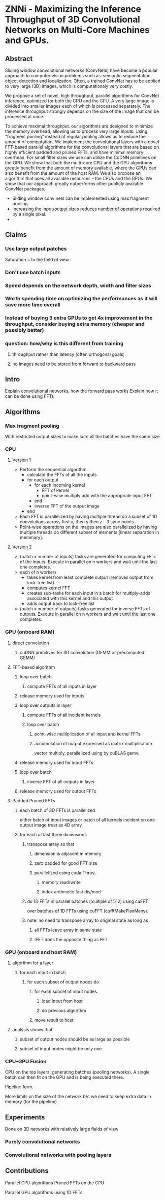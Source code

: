 
* ZNNi - Maximizing the Inference Throughput of 3D Convolutional Networks on Multi-Core Machines and GPUs.
** Abstract

  Sliding window convolutional networks (ConvNets) have become a
  popular approach to computer vision problems such as: semantic
  segmentation, object detection and localization.  Often, a trained
  ConvNet has to be applied to very large (3D) images, which is
  computationaly very costly.

  We propose a set of novel, high throughput, parallel algorithms for
  ConvNet inference, optimized for both the CPU and the GPU.  A very
  large image is divided into smaller images each of which is
  processed separately.  The inference throughput strongly depends on
  the size of the image that can be processed at once.


  To achieve
  maximal throughput, our algorithms are designed to minimize the
  memory overhead, allowing us to process very large inputs.  Using
  "fragment pooling" instead of regular pooling allows us to reduce
  the amount of computation.  We implement the convolutional layers
  with a novel FFT-based parallel algorithms for the convolutional
  layers that are based on highly efficient padded and pruned FFTs,
  and have minimal memory overhead.  For small filter sizes we use can
  utilize the CuDNN primitives on the GPU.  We show that both the
  multi-core CPU and the GPU algorithms greatly benefit from the
  amount of memory available, where the GPUs can also benefit from the
  amount of the host RAM.  We also propose an algorithm that uses all
  available resources -- the CPUs and the GPUs.  We show that our
  approach greatly outperforms other publicly available ConvNet
  packages.

- Sliding window conv nets can be implemented using max fragment pooling.
- Increasing the input/output sizes reduces number of operations required by a single pixel.
-

** Claims
*** Use large output patches

    Saturation ~ to the field of view

*** Don't use batch inputs
*** Speed depends on the network depth, width and filter sizes
*** Worth spending time on optimizing the performances as it will save more time overall
*** Instead of buying 3 extra GPUs to get 4x improvement in the throughput, consider buying extra memory (cheaper and possibly better)
*** question: how/why is this different from training
**** throughput rather than latency (often orthogonal goals)
**** no images need to be stored from forward to backward pass
** Intro

   Explain convolutional networks, how the forward pass works
   Explain how it can be done using FFTs

** Algorithms
*** Max fragment pooling

    With restricted output sizes to make sure all the batches have the
    same size

*** CPU
**** Version 1
     - Perform the sequential algorithm.
       - calculate the FFTs of all the inputs
       - for each output
         - for each incoming kernel
           - FFT of kernel
           - point-wise multiply add with the appropriate input FFT
         - end
         - inverse FFT of the output image
       - end
     - Each FFT is parallelized by having multiple thread do a subset
       of 1D convolutions across first x, then y then z - 3 sync
       points.
     - Point-wise operations on the images are also parallelized by
       having multiple threads do different subset of elements [linear
       separation in memmory].
**** Version 2
    - (batch x number of inputs) tasks are generated for computing
      FFTs of the inputs.  Execute in parallel on n workers and wait
      until the last one completes.
    - each of n workers
      - takes kernel from least complete output (removes output from lock-free list)
      - computes kernel FFT
      - creates sub-tasks for each input in a batch for multiply-adds associated with this kernel and this output
      - adds output back to lock-free list
    - (batch x number of outputs) tasks generated for inverse FFTs of
      outputs. Execute in parallel on n workers and wait until the
      last one completes.
*** GPU (onboard RAM)
**** direct convolution
***** cuDNN primitives for 3D convolution (GEMM or precomputed GEMM)
**** FFT-based algorithm
***** loop over batch
****** compute FFTs of all inputs in layer
***** release memory used for inputs
***** loop over outputs in layer
****** compute FFTs of all incident kernels
****** loop over batch
******* point-wise multiplication of all input and kernel FFTs
******* accumulation of output expressed as matrix multiplication
vector multiply,  parallelized using by cuBLAS gemv.
***** release memory used for input FFTs
***** loop over batch
****** inverse FFT of all outputs in layer
***** release memory used for output FFTs
**** Padded Pruned FFTs
***** each batch of 3D FFTs is parallelized
either batch of input images
or batch of all kernels incident on one output image
treat as 4D array
***** for each of last three dimensions
****** transpose array so that
******* dimension is adjacent in memory
******* zero padded for good FFT size
******* parallelized using cuda Thrust
******** memory read/write
******** index arithmetic fast div/mod
****** do 1D FFTs in parallel batches (multiple of 512) using cuFFT
     over batches of 1D FFTs using cuFFT
       (cufftMakePlanMany).
****** note: no need to transpose array to original state as long as
******* all FFTs leave array in same state
******* IFFT does the opposite thing as FFT
*** GPU (onboard and host RAM)
**** algorithm for a layer
***** for each input in batch
****** for each subset of output nodes do
******* for each subset of input nodes
******** load input from host
******** do previous algorithm
******* move result to host
**** analysis shows that
***** subset of output nodes should be as large as possible
***** subset of input nodes might be only one
*** CPU-GPU Fusion

    CPU on the top layers, generating batches (pooling networks).  A
    single batch can then fit on the GPU and is being executed there.

    Pipeline form.

    More limits on the size of the network b/c we need to keep extra
    data in memory (for the pipeline)

** Experiments

   Done on 3D networks with relatively large fields of view

*** Purely convolutional networks
*** Convolutional networks with pooling layers
** Contributions

   Parallel CPU algorithms
   Pruned FFTs on the CPU

   Parallel GPU algorithms using 1D FFTs.
